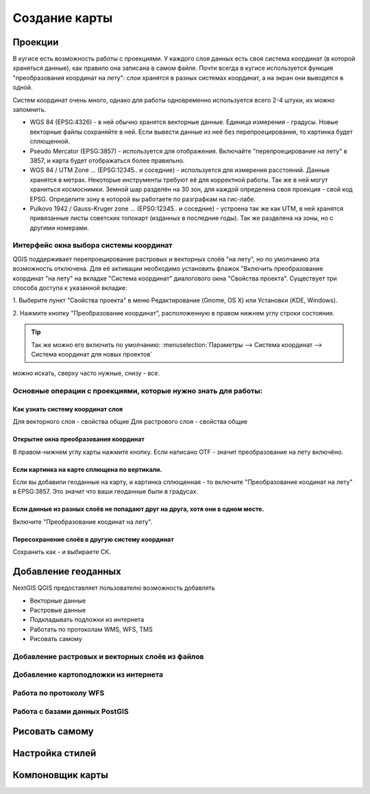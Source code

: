 .. sectionauthor:: Дмитрий Барышников <dmitry.baryshnikov@nextgis.ru>

.. _ngqgis_map:

********************************
Создание карты
********************************

Проекции
====================

В кугисе есть возможность работы с проекциями. У каждого слоя данных есть своя система координат (в которой храняться данные), как правило она записана в самом файле. Почти всегда в кугисе используется функция "преобразования координат на лету": слои хранятся в разных системах координат, а на экран они выводятся в одной. 

Систем координат очень много, однако для работы одновременно используется всего 2-4 штуки, их можно запомнить. 

* WGS 84 (EPSG:4326) - в ней обычно хранятся векторные данные. Единица измерения - градусы. Новые векторные файлы сохраняйте в ней. Если вывести данные из неё без перепроецирования, то картинка будет сплющенной.
* Pseudo Mercator (EPSG:3857) - используется для отображения. Включайте "перепроецирование на лету" в 3857, и карта будет отображаться более правильно.
* WGS 84 / UTM Zone ... (EPSG:12345.. и соседние) - используется для измерения расстояний. Данные хранятся в метрах. Некоторые инструменты требуют её для корректной работы. Так же в ней могут храниться космоснимки. Земной шар разделён на 30 зон, для каждой определена своя проекция - свой код EPSG. Определите зону в которой вы работаете по разграфкам на гис-лабе.
* Pulkovo 1942 / Gauss-Kruger zone ... (EPSG:12345.. и соседние) - устроена так же как UTM, в ней хранятся привязанные листы советских топокарт (изданных в последние годы). Так же разделена на зоны, но с другими номерами. 

.. fixme:
   дописать коды EPSG, возможно сверстать в таблицу

Интерфейс окна выбора системы координат
---------------------------------------------------------------------

QGIS поддерживает перепроецирование растровых и векторных слоёв "на лету", но по умолчанию
эта возможность отключена. Для её активации необходимо установить флажок "Включить 
преобразование координат "на лету" на вкладке "Система координат" диалогового окна 
"Свойства проекта". 
Существует три способа доступа к указанной вкладке:

1. Выберите пункт "Свойства проекта" в меню Редактирование (Gnome, OS X) или Установки
(KDE, Windows).

2. Нажмите кнопку "Преобразование координат", расположенную в правом нижнем углу строки
состояния.

.. figure:: /_static/MapOTF.png
   :align: center
   :width: 35em



.. tip::
   Так же можно его включить по умолчанию: :menuselection:`Параметры --> Система координат --> Система координат для новых проектов` 

.. fixme::
   Переформулировать, очень длинные названия, не понимаю.

.. figure:: /_static/MapProjections.png
   :align: center
   :width: 35em


можно искать, сверху часто нужные, снизу - все. 

Основные операции с проекциями, которые нужно знать для работы:
---------------------------------------------------------------------




Как узнать систему координат слоя
^^^^^^^^^^^^^^^^^^^^^^^^^^^^^^^^^^^^^^^^^^^^^^^^^^^^^^^^^^^^^^^^^^^^^

Для векторного слоя - свойства общие
Для растрового слоя - свойства общие

Открытие окна преобразования координат
^^^^^^^^^^^^^^^^^^^^^^^^^^^^^^^^^^^^^^^^^^^^^^^^^^^^^^^^^^^^^^^^^^^^^

В правом-нижнем углу карты нажмите кнопку. Если написано OTF - значит преобразование на лету включёно.

Если картинка на карте сплющена по вертикали.
^^^^^^^^^^^^^^^^^^^^^^^^^^^^^^^^^^^^^^^^^^^^^^^^^^^^^^^^^^^^^^^^^^^^^

Если вы добавили геоданные на карту, и картинка сплющенная - то включите "Преобразование коодинат на лету" в EPSG:3857. Это значит что ваши геоданные были в градусах.


Если данные из разных слоёв не попадают друг на друга, хотя они в одном месте.
^^^^^^^^^^^^^^^^^^^^^^^^^^^^^^^^^^^^^^^^^^^^^^^^^^^^^^^^^^^^^^^^^^^^^

Включите "Преобразование коодинат на лету".

Пересохранение слоёв в другую систему координат
^^^^^^^^^^^^^^^^^^^^^^^^^^^^^^^^^^^^^^^^^^^^^^^^^^^^^^^^^^^^^^^^^^^^^

Сохранить как - и выбираете СК. 




Добавление геоданных
====================

NextGIS QGIS предоставляет пользователю возможность добавлять

* Векторные данные
* Растровые данные
* Подкладывать подложки из интернета
* Работать по протоколам WMS, WFS, TMS
* Рисовать самому

Добавление растровых и векторных слоёв из файлов
--------------------------------------------------------

Добавление картоподложки из интернета
--------------------------------------------------------

Работа по протоколу WFS
--------------------------------------------------------

Работа с базами данных PostGIS
--------------------------------------------------------


Рисовать самому
========================================================


Настройка стилей
====================

Компоновщик карты
====================

.. `composer_main_properties`:

.. test:
